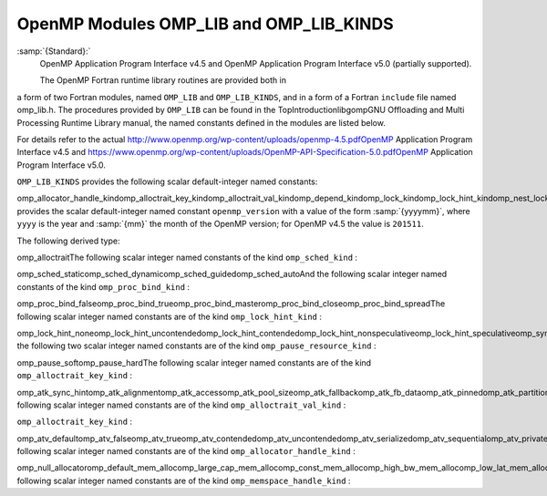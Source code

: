 .. _openmp-modules-omp_lib-and-omp_lib_kinds:

OpenMP Modules OMP_LIB and OMP_LIB_KINDS
****************************************

:samp:`{Standard}:`
  OpenMP Application Program Interface v4.5 and
  OpenMP Application Program Interface v5.0 (partially supported).

  The OpenMP Fortran runtime library routines are provided both in
a form of two Fortran modules, named ``OMP_LIB`` and
``OMP_LIB_KINDS``, and in a form of a Fortran ``include`` file named
omp_lib.h. The procedures provided by ``OMP_LIB`` can be found
in the TopIntroductionlibgompGNU Offloading and Multi
Processing Runtime Library manual,
the named constants defined in the modules are listed
below.

For details refer to the actual
http://www.openmp.org/wp-content/uploads/openmp-4.5.pdfOpenMP Application Program Interface v4.5 and
https://www.openmp.org/wp-content/uploads/OpenMP-API-Specification-5.0.pdfOpenMP Application Program Interface v5.0.

``OMP_LIB_KINDS`` provides the following scalar default-integer
named constants:

omp_allocator_handle_kindomp_alloctrait_key_kindomp_alloctrait_val_kindomp_depend_kindomp_lock_kindomp_lock_hint_kindomp_nest_lock_kindomp_pause_resource_kindomp_memspace_handle_kindomp_proc_bind_kindomp_sched_kindomp_sync_hint_kind``OMP_LIB`` provides the scalar default-integer
named constant ``openmp_version`` with a value of the form
:samp:`{yyyymm}`, where ``yyyy`` is the year and :samp:`{mm}` the month
of the OpenMP version; for OpenMP v4.5 the value is ``201511``.

The following derived type:

omp_alloctraitThe following scalar integer named constants of the
kind ``omp_sched_kind`` :

omp_sched_staticomp_sched_dynamicomp_sched_guidedomp_sched_autoAnd the following scalar integer named constants of the
kind ``omp_proc_bind_kind`` :

omp_proc_bind_falseomp_proc_bind_trueomp_proc_bind_masteromp_proc_bind_closeomp_proc_bind_spreadThe following scalar integer named constants are of the
kind ``omp_lock_hint_kind`` :

omp_lock_hint_noneomp_lock_hint_uncontendedomp_lock_hint_contendedomp_lock_hint_nonspeculativeomp_lock_hint_speculativeomp_sync_hint_noneomp_sync_hint_uncontendedomp_sync_hint_contendedomp_sync_hint_nonspeculativeomp_sync_hint_speculativeAnd the following two scalar integer named constants are of the
kind ``omp_pause_resource_kind`` :

omp_pause_softomp_pause_hardThe following scalar integer named constants are of the kind
``omp_alloctrait_key_kind`` :

omp_atk_sync_hintomp_atk_alignmentomp_atk_accessomp_atk_pool_sizeomp_atk_fallbackomp_atk_fb_dataomp_atk_pinnedomp_atk_partitionThe following scalar integer named constants are of the kind
``omp_alloctrait_val_kind`` :

``omp_alloctrait_key_kind`` :

omp_atv_defaultomp_atv_falseomp_atv_trueomp_atv_contendedomp_atv_uncontendedomp_atv_serializedomp_atv_sequentialomp_atv_privateomp_atv_allomp_atv_threadomp_atv_pteamomp_atv_cgroupomp_atv_default_mem_fbomp_atv_null_fbomp_atv_abort_fbomp_atv_allocator_fbomp_atv_environmentomp_atv_nearestomp_atv_blockedThe following scalar integer named constants are of the kind
``omp_allocator_handle_kind`` :

omp_null_allocatoromp_default_mem_allocomp_large_cap_mem_allocomp_const_mem_allocomp_high_bw_mem_allocomp_low_lat_mem_allocomp_cgroup_mem_allocomp_pteam_mem_allocomp_thread_mem_allocThe following scalar integer named constants are of the kind
``omp_memspace_handle_kind`` :

